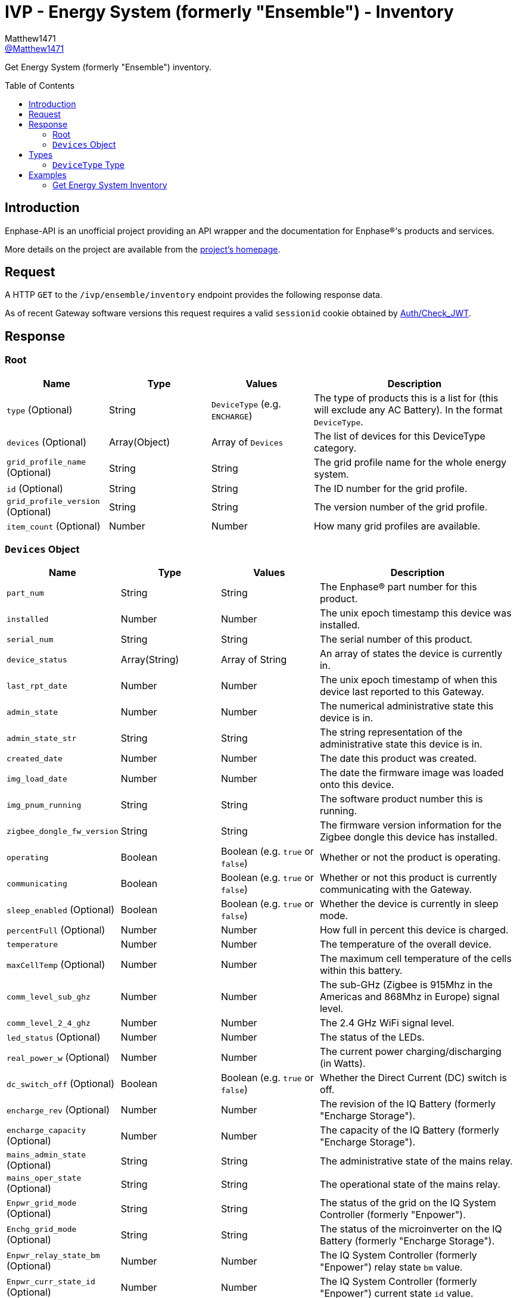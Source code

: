 = IVP - Energy System (formerly "Ensemble") - Inventory
:toc: preamble
Matthew1471 <https://github.com/matthew1471[@Matthew1471]>;

// Document Settings:

// Set the ID Prefix and ID Separators to be consistent with GitHub so links work irrespective of rendering platform. (https://docs.asciidoctor.org/asciidoc/latest/sections/id-prefix-and-separator/)
:idprefix:
:idseparator: -

// Any code blocks will be in JSON by default.
:source-language: json

ifndef::env-github[:icons: font]

// Set the admonitions to have icons (Github Emojis) if rendered on GitHub (https://blog.mrhaki.com/2016/06/awesome-asciidoctor-using-admonition.html).
ifdef::env-github[]
:status:
:caution-caption: :fire:
:important-caption: :exclamation:
:note-caption: :paperclip:
:tip-caption: :bulb:
:warning-caption: :warning:
endif::[]

// Document Variables:
:release-version: 1.0
:url-org: https://github.com/Matthew1471
:url-repo: {url-org}/Enphase-API
:url-contributors: {url-repo}/graphs/contributors

Get Energy System (formerly "Ensemble") inventory.

== Introduction

Enphase-API is an unofficial project providing an API wrapper and the documentation for Enphase(R)'s products and services.

More details on the project are available from the link:../../../../README.adoc[project's homepage].

== Request

A HTTP `GET` to the `/ivp/ensemble/inventory` endpoint provides the following response data.

As of recent Gateway software versions this request requires a valid `sessionid` cookie obtained by link:../../Auth/Check_JWT.adoc[Auth/Check_JWT].

== Response

=== Root

[cols="1,1,1,2", options="header"]
|===
|Name
|Type
|Values
|Description

|`type` (Optional)
|String
|`DeviceType` (e.g. `ENCHARGE`)
|The type of products this is a list for (this will exclude any AC Battery). In the format `DeviceType`.

|`devices` (Optional)
|Array(Object)
|Array of `Devices`
|The list of devices for this DeviceType category.

|`grid_profile_name` (Optional)
|String
|String
|The grid profile name for the whole energy system.

|`id` (Optional)
|String
|String
|The ID number for the grid profile.

|`grid_profile_version` (Optional)
|String
|String
|The version number of the grid profile.

|`item_count` (Optional)
|Number
|Number
|How many grid profiles are available.

|===

=== `Devices` Object

[cols="1,1,1,2", options="header"]
|===
|Name
|Type
|Values
|Description

|`part_num`
|String
|String
|The Enphase(R) part number for this product.

|`installed`
|Number
|Number
|The unix epoch timestamp this device was installed.

|`serial_num`
|String
|String
|The serial number of this product.

|`device_status`
|Array(String)
|Array of String
|An array of states the device is currently in.

|`last_rpt_date`
|Number
|Number
|The unix epoch timestamp of when this device last reported to this Gateway.

|`admin_state`
|Number
|Number
|The numerical administrative state this device is in.

|`admin_state_str`
|String
|String
|The string representation of the administrative state this device is in.

|`created_date`
|Number
|Number
|The date this product was created.

|`img_load_date`
|Number
|Number
|The date the firmware image was loaded onto this device.

|`img_pnum_running`
|String
|String
|The software product number this is running.

|`zigbee_dongle_fw_version`
|String
|String
|The firmware version information for the Zigbee dongle this device has installed.

|`operating`
|Boolean
|Boolean (e.g. `true` or `false`)
|Whether or not the product is operating.

|`communicating`
|Boolean
|Boolean (e.g. `true` or `false`)
|Whether or not this product is currently communicating with the Gateway.

|`sleep_enabled` (Optional)
|Boolean
|Boolean (e.g. `true` or `false`)
|Whether the device is currently in sleep mode.

|`percentFull` (Optional)
|Number
|Number
|How full in percent this device is charged.

|`temperature`
|Number
|Number
|The temperature of the overall device.

|`maxCellTemp` (Optional)
|Number
|Number
|The maximum cell temperature of the cells within this battery.

|`comm_level_sub_ghz`
|Number
|Number
|The sub-GHz (Zigbee is 915Mhz in the Americas and 868Mhz in Europe) signal level.

|`comm_level_2_4_ghz`
|Number
|Number
|The 2.4 GHz WiFi signal level.

|`led_status` (Optional)
|Number
|Number
|The status of the LEDs.

|`real_power_w` (Optional)
|Number
|Number
|The current power charging/discharging (in Watts).

|`dc_switch_off` (Optional)
|Boolean
|Boolean (e.g. `true` or `false`)
|Whether the Direct Current (DC) switch is off.

|`encharge_rev` (Optional)
|Number
|Number
|The revision of the IQ Battery (formerly "Encharge Storage").

|`encharge_capacity` (Optional)
|Number
|Number
|The capacity of the IQ Battery (formerly "Encharge Storage").

|`mains_admin_state` (Optional)
|String
|String
|The administrative state of the mains relay.

|`mains_oper_state` (Optional)
|String
|String
|The operational state of the mains relay.

|`Enpwr_grid_mode` (Optional)
|String
|String
|The status of the grid on the IQ System Controller (formerly "Enpower").

|`Enchg_grid_mode` (Optional)
|String
|String
|The status of the microinverter on the IQ Battery (formerly "Encharge Storage").

|`Enpwr_relay_state_bm` (Optional)
|Number
|Number
|The IQ System Controller (formerly "Enpower") relay state `bm` value.

|`Enpwr_curr_state_id` (Optional)
|Number
|Number
|The IQ System Controller (formerly "Enpower") current state `id` value.

|===

== Types

=== `DeviceType` Type

[cols="1,1,2", options="header"]
|===
|Value
|Name
|Description

|`ENCHARGE`
|IQ Battery
|IQ Battery (formerly "Encharge Storage").

|`ENPOWER`
|IQ System Controller
|IQ System Controller (formerly "Enpower").

|===

== Examples

=== Get Energy System Inventory

.GET */ivp/ensemble/inventory* Response
[source,json,subs="+quotes"]
----
[{"type": "ENCHARGE", "devices": [{"part_num": "830-00703-r67", "installed": 1621354342, "serial_num": "xxx", "device_status": ["envoy.global.ok", "prop.done"], "last_rpt_date": 1621464675, "admin_state": 6, "admin_state_str": "ENCHG_STATE_READY", "created_date": 1621354342, "img_load_date": 1621354342, "img_pnum_running": "1.2.2883_release/20.34", "zigbee_dongle_fw_version": "0x1009", "operating": true, "communicating": true, "sleep_enabled": false, "percentFull": 98, "temperature": 25, "maxCellTemp": 26, "comm_level_sub_ghz": 5, "comm_level_2_4_ghz": 5, "led_status": 13, "real_power_w": 216, "dc_switch_off": false, "encharge_rev": 1, "encharge_capacity": 3300}, {"part_num": "830-00703-r67", "installed": 1621354473, "serial_num": "xxx", "device_status": ["envoy.global.ok", "prop.done"], "last_rpt_date": 1621464696, "admin_state": 6, "admin_state_str": "ENCHG_STATE_READY", "created_date": 1621354473, "img_load_date": 1621354473, "img_pnum_running": "1.2.2883_release/20.34", "zigbee_dongle_fw_version": "0x1009", "operating": true, "communicating": true, "sleep_enabled": false, "percentFull": 97, "temperature": 25, "maxCellTemp": 26, "comm_level_sub_ghz": 5, "comm_level_2_4_ghz": 5, "led_status": 13, "real_power_w": 317, "dc_switch_off": false, "encharge_rev": 1, "encharge_capacity": 3300}, {"part_num": "830-00703-r67", "installed": 1621354587, "serial_num": "xxx", "device_status": ["envoy.global.ok", "prop.done"], "last_rpt_date": 1621464802, "admin_state": 6, "admin_state_str": "ENCHG_STATE_READY", "created_date": 1621354587, "img_load_date": 1621354587, "img_pnum_running": "1.2.2883_release/20.34", "zigbee_dongle_fw_version": "0x1009", "operating": true, "communicating": true, "sleep_enabled": false, "percentFull": 97, "temperature": 25, "maxCellTemp": 25, "comm_level_sub_ghz": 5, "comm_level_2_4_ghz": 5, "led_status": 13, "real_power_w": -516, "dc_switch_off": false, "encharge_rev": 1, "encharge_capacity": 3300}]}, {"type": "ENPOWER", "devices": [{"part_num": "860-00276-r28", "installed": 1621354111, "serial_num": "xxx", "device_status": ["envoy.global.ok", "prop.done"], "last_rpt_date": 1621464851, "admin_state": 24, "admin_state_str": "ENPWR_STATE_OPER_CLOSED", "created_date": 1621354111, "img_load_date": 1621354111, "img_pnum_running": "1.2.2064_release/20.34", "zigbee_dongle_fw_version": "0x1009", "operating": true, "communicating": true, "temperature": 79, "comm_level_sub_ghz": 5, "comm_level_2_4_ghz": 5, "mains_admin_state": "closed", "mains_oper_state": "closed", "Enpwr_grid_mode": "multimode-ongrid", "Enchg_grid_mode": "multimode-ongrid", "Enpwr_relay_state_bm": 496, "Enpwr_curr_state_id": 16}]}, {"grid_profile_name": "IEEE 1547 default 2015", "id": "91937832-159a-410a-9594-0a964372e096:0", "grid_profile_version": "1.0.11", "item_count": 2997}]
----